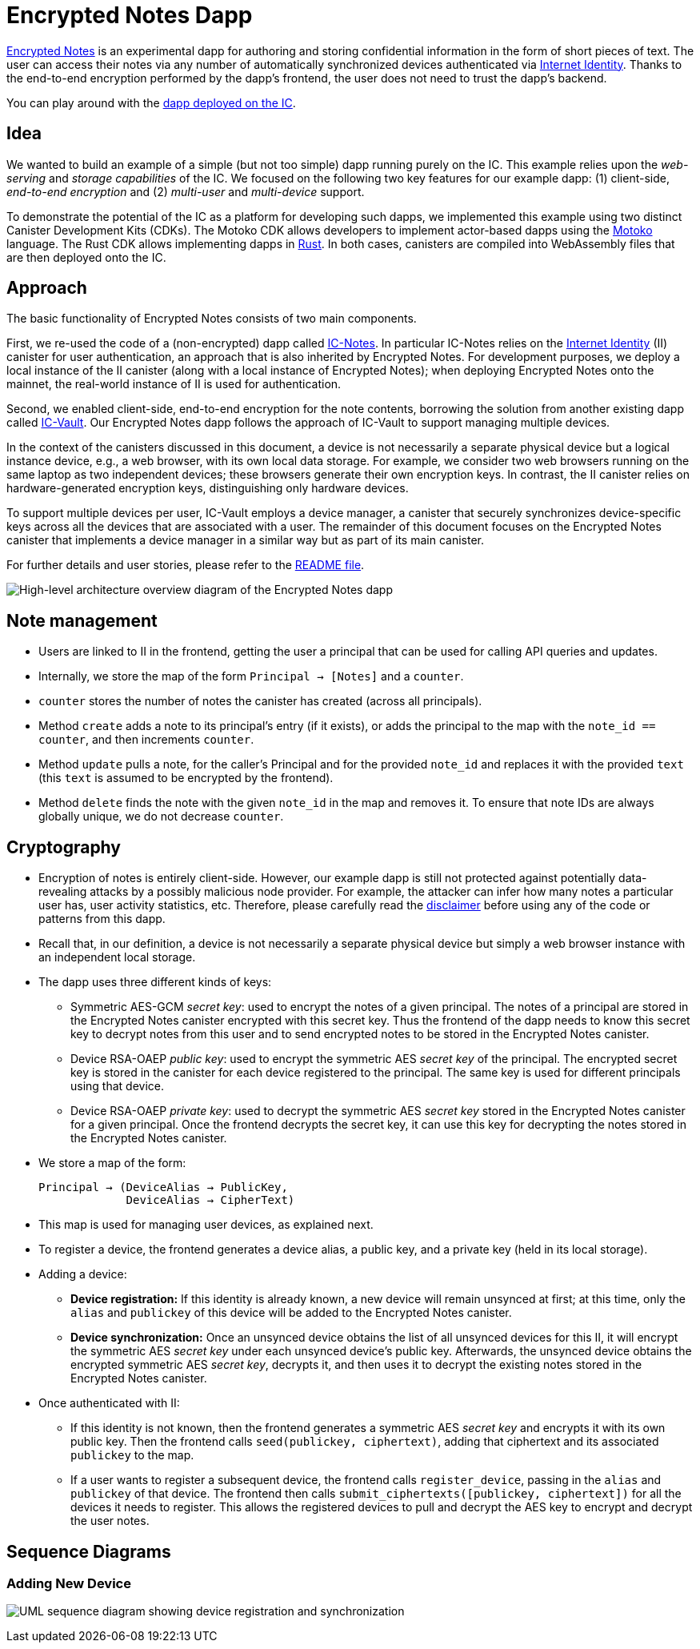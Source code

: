 # Encrypted Notes Dapp

link:https://github.com/dfinity/examples/tree/master/motoko/encrypted-notes-dapp[Encrypted Notes] is an experimental dapp for authoring and storing confidential information in the form of short pieces of text. The user can access their notes via any number of automatically synchronized devices authenticated via link:https://smartcontracts.org/docs/ic-identity-guide/what-is-ic-identity.html[Internet Identity]. Thanks to the end-to-end encryption performed by the dapp’s frontend, the user does not need to trust the dapp’s backend. 

You can play around with the link:https://cvhrw-2yaaa-aaaaj-aaiqa-cai.ic0.app/[dapp deployed on the IC].

## Idea

We wanted to build an example of a simple (but not too simple) dapp running purely on the IC. This example relies upon the _web-serving_ and _storage capabilities_ of the IC. We focused on the following two key features for our example dapp: (1) client-side, _end-to-end encryption_ and (2) _multi-user_ and _multi-device_ support. 

To demonstrate the potential of the IC as a platform for developing such dapps, we implemented this example using two distinct Canister Development Kits (CDKs). The Motoko CDK allows developers to implement actor-based dapps using the link:https://smartcontracts.org/docs/language-guide/motoko.html[Motoko] language. The Rust CDK allows implementing dapps in link:https://smartcontracts.org/docs/rust-guide/rust-intro.html[Rust]. In both cases, canisters are compiled into WebAssembly files that are then deployed onto the IC. 

## Approach

The basic functionality of Encrypted Notes consists of two main components. 

First, we re-used the code of a (non-encrypted) dapp called link:https://github.com/pattad/ic_notes[IC-Notes]. In particular IC-Notes relies on the link:https://smartcontracts.org/docs/ic-identity-guide/auth-how-to.html[Internet Identity] (II) canister for user authentication, an approach that is also inherited by Encrypted Notes. For development purposes, we deploy a local instance of the II canister (along with a local instance of Encrypted Notes); when deploying Encrypted Notes onto the mainnet, the real-world instance of II is used for authentication. 

Second, we enabled client-side, end-to-end encryption for the note contents, borrowing the solution from another existing dapp called link:https://github.com/timohanke/icvault[IC-Vault]. Our Encrypted Notes dapp follows the approach of IC-Vault to support managing multiple devices. 

In the context of the canisters discussed in this document, a device is not necessarily a separate physical device but a logical instance device, e.g., a web browser, with its own local data storage. For example, we consider two web browsers running on the same laptop as two independent devices; these browsers generate their own encryption keys. In contrast, the II canister relies on hardware-generated encryption keys, distinguishing only hardware devices.

To support multiple devices per user, IC-Vault employs a device manager, a canister that securely synchronizes device-specific keys across all the devices that are associated with a user. The remainder of this document focuses on the Encrypted Notes canister that implements a device manager in a similar way but as part of its main canister.

For further details and user stories, please refer to the link:https://github.com/dfinity/examples/blob/master/motoko/encrypted-notes-dapp/README.md[README file].

image:encrypted-notes-arch.png[High-level architecture overview diagram of the Encrypted Notes dapp]

## Note management

* Users are linked to II in the frontend, getting the user a principal that can be used for calling API queries and updates. 
* Internally, we store the map of the form `Principal → [Notes]`
and a `counter`.
* `counter` stores the number of notes the canister has created (across all principals).
* Method `create` adds a note to its principal’s entry (if it exists), 
or adds the principal to the map with the `note_id == counter`, 
and then increments `counter`.
* Method `update` pulls a note, for the caller’s Principal and for the provided `note_id` and replaces it with the provided `text` (this `text` is assumed to be encrypted by the frontend). 
* Method `delete` finds the note with the given `note_id` in the map and removes it. To ensure that note IDs are always globally unique, we do not decrease `counter`.

## Cryptography

* Encryption of notes is entirely client-side. However, our example dapp is still not protected against potentially data-revealing attacks by a possibly malicious node provider. For example, the attacker can infer how many notes a particular user has, user activity statistics, etc. Therefore, please carefully read the link:https://github.com/dfinity/examples/blob/master/motoko/encrypted-notes-dapp/README.md#disclaimer-please-read-carefully[disclaimer] before using any of the code or patterns from this dapp. 
* Recall that, in our definition, a device is not necessarily a separate physical device but simply a web browser instance with an independent local storage. 
* The dapp uses three different kinds of keys:
** Symmetric AES-GCM _secret key_: used to encrypt the notes of a given principal. The notes of a principal are stored in the Encrypted Notes canister encrypted with this secret key. Thus the frontend of the dapp needs to know this secret key to decrypt notes from this user and to send encrypted notes to be stored in the Encrypted Notes canister.
** Device RSA-OAEP _public key_: used to encrypt the symmetric AES _secret key_ of the principal. The encrypted secret key is stored in the canister for each device registered to the principal. The same key is used for different principals using that device. 
** Device RSA-OAEP _private key_: used to decrypt the symmetric AES _secret key_ stored in the Encrypted Notes canister for a given principal. Once the frontend  decrypts the secret key, it can use this key for decrypting the notes stored in the Encrypted Notes canister.
* We store a map of the form: 

    Principal → (DeviceAlias → PublicKey,
                 DeviceAlias → CipherText)

* This map is used for managing user devices, as explained next.
* To register a device, the frontend generates a device alias, a public key, and a private key (held in its local storage).
* Adding a device:
** *Device registration:* If this identity is already known, a new device will remain unsynced at first; at this time, only the `alias` and `publickey` of this device will be added to the Encrypted Notes canister. 
** *Device synchronization:* Once an unsynced device obtains the list of all unsynced devices for this II, it will encrypt the symmetric AES _secret key_ under each unsynced device's public key. Afterwards, the unsynced device obtains the encrypted symmetric AES _secret key_, decrypts it, and then uses it to decrypt the existing notes stored in the Encrypted Notes canister.
* Once authenticated with II: 
** If this identity is not known, then the frontend generates a symmetric AES _secret key_ and encrypts it with its own public key. Then the frontend calls `seed(publickey, ciphertext)`, adding that ciphertext and its associated `publickey` to the map.
** If a user wants to register a subsequent device, the frontend calls `register_device`, passing in the `alias` and `publickey` of that device. The frontend then calls `submit_ciphertexts([publickey, ciphertext])` for all the devices it needs to register. This allows the registered devices to pull and decrypt the AES key to encrypt and decrypt the user notes. 

## Sequence Diagrams

### Adding New Device

image:encrypted-notes-seq.png[UML sequence diagram showing device registration and synchronization]

